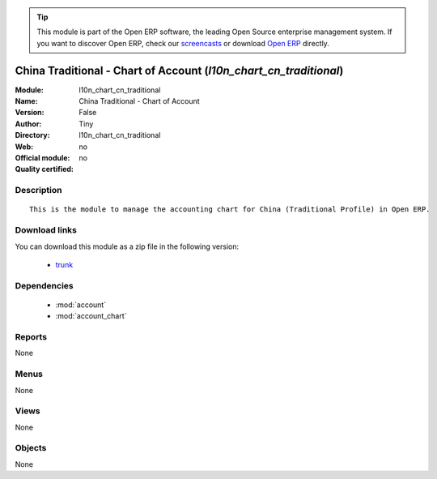 
.. module:: l10n_chart_cn_traditional
    :synopsis: China Traditional - Chart of Account 
    :noindex:
.. 

.. raw:: html

      <br />
    <link rel="stylesheet" href="../_static/hide_objects_in_sidebar.css" type="text/css" />

.. tip:: This module is part of the Open ERP software, the leading Open Source 
  enterprise management system. If you want to discover Open ERP, check our 
  `screencasts <href="http://openerp.tv>`_ or download 
  `Open ERP <href="http://openerp.com>`_ directly.

.. raw:: html

    <div class="js-kit-rating" title="" permalink="" standalone="yes" path="/l10n_chart_cn_traditional"></div>
    <script src="http://js-kit.com/ratings.js"></script>

China Traditional - Chart of Account (*l10n_chart_cn_traditional*)
==================================================================
:Module: l10n_chart_cn_traditional
:Name: China Traditional - Chart of Account
:Version: False
:Author: Tiny
:Directory: l10n_chart_cn_traditional
:Web: 
:Official module: no
:Quality certified: no

Description
-----------

::

  This is the module to manage the accounting chart for China (Traditional Profile) in Open ERP.

Download links
--------------

You can download this module as a zip file in the following version:

  * `trunk </download/modules/trunk/l10n_chart_cn_traditional.zip>`_


Dependencies
------------

 * :mod:`account`
 * :mod:`account_chart`

Reports
-------

None


Menus
-------


None


Views
-----


None



Objects
-------

None
